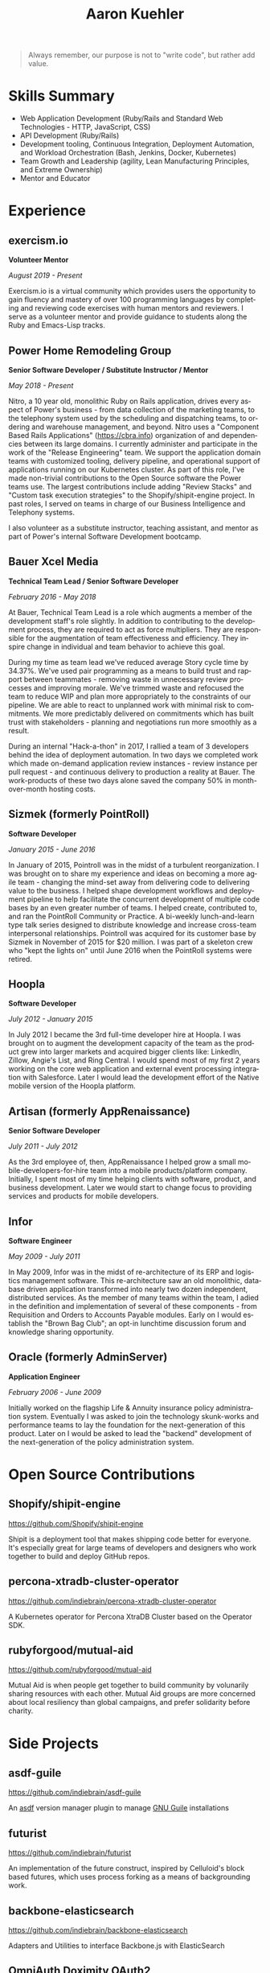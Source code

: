 #+TITLE:       Aaron Kuehler
#+AUTHOR:
#+DATE:
#+LANGUAGE:    en
#+OPTIONS:     H:3 num:nil toc:nil \n:nil ::t |:t ^:nil -:nil f:t *:t <:t
#+DESCRIPTION: Professional information of Aaron Kuehler
#+OPTIONS: texht:t
#+LATEX_CLASS: article
#+LATEX_CLASS_OPTIONS: [12pt letterpaper notitlepage]
#+LATEX_HEADER: \pagenumbering{gobble}
#+LATEX_HEADER: \usepackage{helvet}
#+LATEX_HEADER: \renewcommand{\familydefault}{phv}
#+LATEX_HEADER: \usepackage{parskip}
#+LATEX_HEADER: \usepackage[margin=0.75in]{geometry}

#+BEGIN_QUOTE
Always remember, our purpose is not to "write code", but rather add
value.
#+END_QUOTE

* Skills Summary

- Web Application Development (Ruby/Rails and Standard Web
  Technologies - HTTP, JavaScript, CSS)
- API Development (Ruby/Rails)
- Development tooling, Continuous Integration, Deployment Automation,
  and Workload Orchestration (Bash, Jenkins, Docker, Kubernetes)
- Team Growth and Leadership (agility, Lean Manufacturing
  Principles, and Extreme Ownership)
- Mentor and Educator

* Experience

** exercism.io

*Volunteer Mentor*

/August 2019 - Present/

Exercism.io is a virtual community which provides users the opportunity
to gain fluency and mastery of over 100 programming languages by
completing and reviewing code exercises with human mentors and
reviewers. I serve as a volunteer mentor and provide guidance to
students along the Ruby and Emacs-Lisp tracks.

** Power Home Remodeling Group

*Senior Software Developer / Substitute Instructor / Mentor*

/May 2018 - Present/

Nitro, a 10 year old, monolithic Ruby on Rails application, drives every
aspect of Power's business - from data collection of the marketing
teams, to the telephony system used by the scheduling and dispatching
teams, to ordering and warehouse management, and beyond. Nitro uses a
"Component Based Rails Applications" (https://cbra.info) organization of
and dependencies between its large domains. I currently administer and
participate in the work of the "Release Engineering" team. We support
the application domain teams with customized tooling, delivery pipeline,
and operational support of applications running on our Kubernetes
cluster. As part of this role, I've made non-trivial contributions to
the Open Source software the Power teams use. The largest contributions
include adding "Review Stacks" and "Custom task execution strategies" to
the Shopify/shipit-engine project. In past roles, I served on teams in
charge of our Business Intelligence and Telephony systems.

I also volunteer as a substitute instructor, teaching assistant, and
mentor as part of Power's internal Software Development bootcamp.

** Bauer Xcel Media

*Technical Team Lead / Senior Software Developer*

/February 2016 - May 2018/

At Bauer, Technical Team Lead is a role which augments a member of the
development staff's role slightly. In addition to contributing to the
development process, they are required to act as force multipliers. They
are responsible for the augmentation of team effectiveness and
efficiency. They inspire change in individual and team behavior to
achieve this goal.

During my time as team lead we've reduced average Story cycle time by
34.37%. We've used pair programming as a means to build trust and
rapport between teammates - removing waste in unnecessary review
processes and improving morale. We've trimmed waste and refocused the
team to reduce WIP and plan more appropriately to the constraints of our
pipeline. We are able to react to unplanned work with minimal risk to
commitments. We more predictably delivered on commitments which has
built trust with stakeholders - planning and negotiations run more
smoothly as a result.

During an internal "Hack-a-thon" in 2017, I rallied a team of 3
developers behind the idea of deployment automation. In two days we
completed work which made on-demand application review instances -
review instance per pull request - and continuous delivery to production
a reality at Bauer. The work-products of these two days alone saved the
company 50% in month-over-month hosting costs.

** Sizmek (formerly PointRoll)

*Software Developer*

/January 2015 - June 2016/

In January of 2015, Pointroll was in the midst of a turbulent
reorganization. I was brought on to share my experience and ideas on
becoming a more agile team - changing the mind-set away from delivering
code to delivering value to the business. I helped shape development
workflows and deployment pipeline to help facilitate the concurrent
development of multiple code bases by an even greater number of teams. I
helped create, contributed to, and ran the PointRoll Community or
Practice. A bi-weekly lunch-and-learn type talk series designed to
distribute knowledge and increase cross-team interpersonal
relationships. Pointroll was acquired for its customer base by Sizmek in
November of 2015 for $20 million. I was part of a skeleton crew who
"kept the lights on" until June 2016 when the PointRoll systems were
retired.

** Hoopla

*Software Developer*

/July 2012 - January 2015/

In July 2012 I became the 3rd full-time developer hire at Hoopla. I was
brought on to augment the development capacity of the team as the
product grew into larger markets and acquired bigger clients like:
LinkedIn, Zillow, Angie's List, and Ring Central. I would spend most of
my first 2 years working on the core web application and external event
processing integration with Salesforce. Later I would lead the
development effort of the Native mobile version of the Hoopla platform.

** Artisan (formerly AppRenaissance)

*Senior Software Developer*

/July 2011 - July 2012/

As the 3rd employee of, then, AppRenaissance I helped grow a small
mobile-developers-for-hire team into a mobile products/platform company.
Initially, I spent most of my time helping clients with software,
product, and business development. Later we would start to change focus
to providing services and products for mobile developers.

** Infor

*Software Engineer*

/May 2009 - July 2011/

In May 2009, Infor was in the midst of re-architecture of its ERP and
logistics management software. This re-architecture saw an old
monolithic, database driven application transformed into nearly two
dozen independent, distributed services. As the member of many teams
within the team, I adied in the definition and implementation of several
of these components - from Requisition and Orders to Accounts Payable
modules. Early on I would establish the "Brown Bag Club"; an opt-in
lunchtime discussion forum and knowledge sharing opportunity.

** Oracle (formerly AdminServer)

*Application Engineer*

/February 2006 - June 2009/

Initially worked on the flagship Life & Annuity insurance policy
administration system. Eventually I was asked to join the technology
skunk-works and performance teams to lay the foundation for the
next-generation of this product. Later on I would be asked to lead the
"backend" development of the next-generation of the policy
administration system.

* Open Source Contributions

** Shopify/shipit-engine

https://github.com/Shopify/shipit-engine

Shipit is a deployment tool that makes shipping code better for
everyone. It's especially great for large teams of developers and
designers who work together to build and deploy GitHub repos.

** percona-xtradb-cluster-operator

https://github.com/indiebrain/percona-xtradb-cluster-operator

A Kubernetes operator for Percona XtraDB Cluster based on the Operator
SDK.

** rubyforgood/mutual-aid

https://github.com/rubyforgood/mutual-aid

Mutual Aid is when people get together to build community by volunarily
sharing resources with each other. Mutual Aid groups are more concerned
about local resiliency than global campaigns, and prefer solidarity
before charity.

* Side Projects

** asdf-guile

https://github.com/indiebrain/asdf-guile

An [[https://github.com/asdf-vm/asdf][asdf]] version manager plugin to manage [[https://www.gnu.org/software/guile/][GNU Guile]] installations

** futurist

https://github.com/indiebrain/futurist

An implementation of the future construct, inspired by Celluloid's block
based futures, which uses process forking as a means of backgrounding
work.

** backbone-elasticsearch

https://github.com/indiebrain/backbone-elasticsearch

Adapters and Utilities to interface Backbone.js with ElasticSearch

** OmniAuth Doximity OAuth2

https://github.com/indiebrain/omniauth-doximity_oauth2

An OmniAuth (https://github.com/intridea/omniauth) OAuth2 strategy for
Doximity (http://www.doximity.com/)

* Talks

** Git Internals

https://github.com/indiebrain/talks/blob/master/git_internals/git_internals.org

Does git's user interface seem cryptic? Are you often confused about
when you should use 'checkout' vs 'reset'? Does 'rebase' feel scary?
This talk explains the inner workings of git and sheds a bit of light on
how the internal structure of git as a data store influences its user
interface.

* Elsewhere

- https://aaronkuehler.com
- https://www.github.com/indiebrain
- https://twitter.com/indiebrain
- https://www.linkedin.com/in/aaronkuehler/

* Education

** West Chester University of Pennsylvania

*Bachelor of Science, Computer Science with Information Assurance Minor*

/January 2006/

- Magna Cum Laude
- Award for Academic Excellence (2006)
- Dean's list (2005 and 2006)

* Research

** Small File Affects on Hadoop Distributed File System

- [[https://raw.githubusercontent.com/indiebrain/indiebrain.github.io/source/resume/small-file-affects-on-hadoop-distributed-file-sytem.pdf][Whitepaper PDF]]

The Hadoop Distributed File System is a high throughput distributed File
system designed to accommodate large data sets; average file sizes in
the gigabyte-terabyte range. However when a data set is composed of
large amounts of small files, say in the kilobyte range, the storage
system's semantics introduce hight amounts of overhead in terms of file
system block storage and read latency. This paper explains the
architectural attributes which cause these problems and examines
techniques to mitigate their impact when working with data sets
comprised of large numbers of small files.
